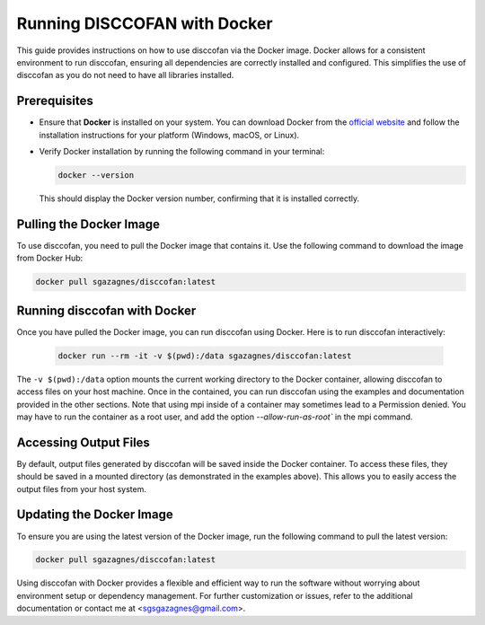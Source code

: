 Running DISCCOFAN with Docker
=============================

.. role:: bold-smallcaps


This guide provides instructions on how to use :bold-smallcaps:`disccofan` via the Docker image. Docker allows for a consistent environment to run :bold-smallcaps:`disccofan`, ensuring all dependencies are correctly installed and configured. This simplifies the use of disccofan as you do not need to have all libraries installed.

Prerequisites
-------------

- Ensure that **Docker** is installed on your system. You can download Docker from the `official website <https://www.docker.com/get-started>`_ and follow the installation instructions for your platform (Windows, macOS, or Linux).
- Verify Docker installation by running the following command in your terminal:

  .. code-block:: bash

      docker --version

  This should display the Docker version number, confirming that it is installed correctly.

Pulling the Docker Image
------------------------

To use :bold-smallcaps:`disccofan`, you need to pull the Docker image that contains it. Use the following command to download the image from Docker Hub:

.. code-block:: bash

   docker pull sgazagnes/disccofan:latest

Running disccofan with Docker
-----------------------------

Once you have pulled the Docker image, you can run :bold-smallcaps:`disccofan` using Docker. Here is to run :bold-smallcaps:`disccofan` interactively:

   .. code-block:: bash

      docker run --rm -it -v $(pwd):/data sgazagnes/disccofan:latest

The ``-v $(pwd):/data`` option mounts the current working directory to the Docker container, allowing :bold-smallcaps:`disccofan` to access files on your host machine. Once in the contained, you can run :bold-smallcaps:`disccofan` using the examples and documentation provided in the other sections. Note that using mpi inside of a container may sometimes lead to a Permission denied. You may have to run the container as a root user, and add the option `--allow-run-as-root`` in the mpi command.


Accessing Output Files
----------------------

By default, output files generated by :bold-smallcaps:`disccofan` will be saved inside the Docker container. To access these files, they should be saved in a mounted directory (as demonstrated in the examples above). This allows you to easily access the output files from your host system.

Updating the Docker Image
-------------------------

To ensure you are using the latest version of the Docker image, run the following command to pull the latest version:

.. code-block:: bash

   docker pull sgazagnes/disccofan:latest


Using :bold-smallcaps:`disccofan` with Docker provides a flexible and efficient way to run the software without worrying about environment setup or dependency management. For further customization or issues, refer to the additional documentation or contact me at <sgsgazagnes@gmail.com>.
